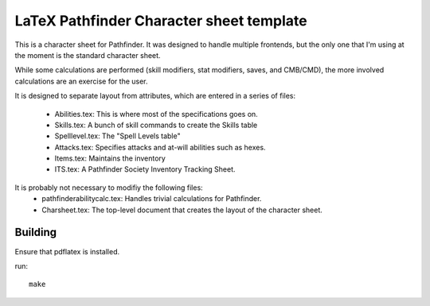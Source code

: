 LaTeX Pathfinder Character sheet template
=========================================

This is a character sheet for Pathfinder. It was designed to handle multiple frontends, but the
only one that I'm using at the moment is the standard character sheet.

While some calculations are performed (skill modifiers, stat modifiers, saves, and CMB/CMD), the
more involved calculations are an exercise for the user.

It is designed to separate layout from attributes, which are entered in a series of files:

   - Abilities.tex: This is where most of the specifications goes on.
   - Skills.tex: A bunch of skill commands to create the Skills table
   - Spelllevel.tex: The "Spell Levels table"
   - Attacks.tex: Specifies attacks and at-will abilities such as hexes.
   - Items.tex: Maintains the inventory
   - ITS.tex: A Pathfinder Society Inventory Tracking Sheet.

It is probably not necessary to modifiy the following files:
   - pathfinderabilitycalc.tex: Handles trivial calculations for Pathfinder.
   - Charsheet.tex: The top-level document that creates the layout of the character sheet.


Building
---------

Ensure that pdflatex is installed.

run::

    make
